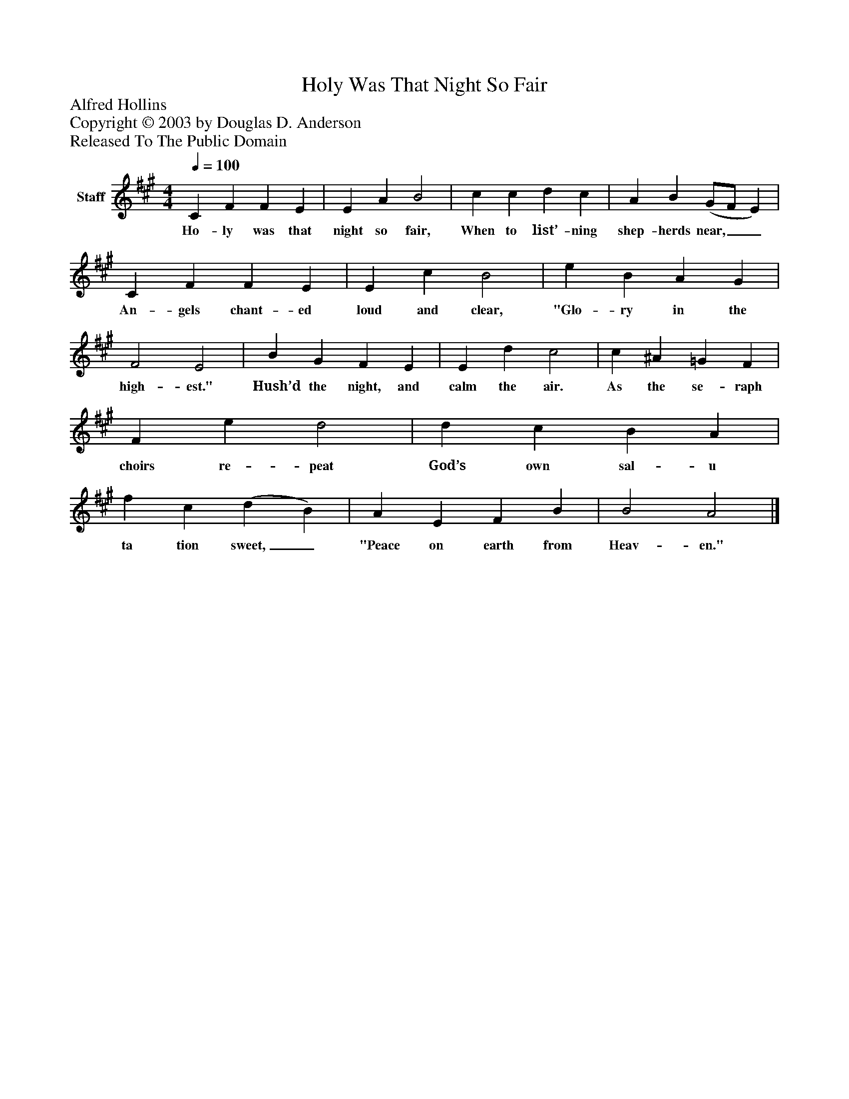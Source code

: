 %%abc-creator mxml2abc 1.4
%%abc-version 2.0
%%continueall true
%%titletrim true
%%titleformat A-1 T C1, Z-1, S-1
X: 0
T: Holy Was That Night So Fair
Z: Alfred Hollins
Z: Copyright © 2003 by Douglas D. Anderson
Z: Released To The Public Domain
L: 1/4
M: 4/4
Q: 1/4=100
V: P1 name="Staff"
%%MIDI program 1 19
K: A
[V: P1]  C F F E | E A B2 | c c d c | A B (G/F/ E) | C F F E | E c B2 | e B A G | F2 E2 | B G F E | E d c2 | c ^A =G F | F e d2 | d c B A | f c (d B) | A E F B | B2 A2|]
w: Ho- ly was that night so fair, When to list’- ning shep- herds near,__ An- gels chant- ed loud and clear, "Glo- ry in the high- est." Hush’d the night, and calm the air. As the se- raph choirs re- peat God’s own sal- u ta tion sweet,_ "Peace on earth from Heav- en."

